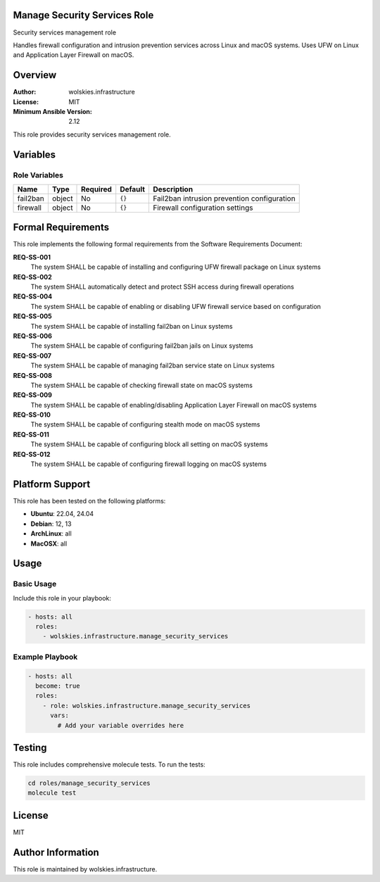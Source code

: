 Manage Security Services Role
=============================

Security services management role

Handles firewall configuration and intrusion prevention services across
Linux and macOS systems. Uses UFW on Linux and Application Layer Firewall
on macOS.


.. contents::
   :local:
   :depth: 2

Overview
========

:Author: wolskies.infrastructure
:License: MIT
:Minimum Ansible Version: 2.12

This role provides security services management role.

Variables
=========

Role Variables
--------------

==================== =============== ========== =============== =============================================
Name                 Type            Required   Default         Description
==================== =============== ========== =============== =============================================
fail2ban             object          No         ``{}``          Fail2ban intrusion prevention configuration
firewall             object          No         ``{}``          Firewall configuration settings
==================== =============== ========== =============== =============================================


Formal Requirements
===================

This role implements the following formal requirements from the Software Requirements Document:

**REQ-SS-001**
   The system SHALL be capable of installing and configuring UFW firewall package on Linux systems

**REQ-SS-002**
   The system SHALL automatically detect and protect SSH access during firewall operations

**REQ-SS-004**
   The system SHALL be capable of enabling or disabling UFW firewall service based on configuration

**REQ-SS-005**
   The system SHALL be capable of installing fail2ban on Linux systems

**REQ-SS-006**
   The system SHALL be capable of configuring fail2ban jails on Linux systems

**REQ-SS-007**
   The system SHALL be capable of managing fail2ban service state on Linux systems

**REQ-SS-008**
   The system SHALL be capable of checking firewall state on macOS systems

**REQ-SS-009**
   The system SHALL be capable of enabling/disabling Application Layer Firewall on macOS systems

**REQ-SS-010**
   The system SHALL be capable of configuring stealth mode on macOS systems

**REQ-SS-011**
   The system SHALL be capable of configuring block all setting on macOS systems

**REQ-SS-012**
   The system SHALL be capable of configuring firewall logging on macOS systems



Platform Support
================

This role has been tested on the following platforms:

* **Ubuntu**: 22.04, 24.04
* **Debian**: 12, 13
* **ArchLinux**: all
* **MacOSX**: all

Usage
=====

Basic Usage
-----------

Include this role in your playbook:

.. code-block:: yaml

   - hosts: all
     roles:
       - wolskies.infrastructure.manage_security_services

Example Playbook
----------------

.. code-block:: yaml

   - hosts: all
     become: true
     roles:
       - role: wolskies.infrastructure.manage_security_services
         vars:
           # Add your variable overrides here

Testing
=======

This role includes comprehensive molecule tests. To run the tests:

.. code-block:: bash

   cd roles/manage_security_services
   molecule test

License
=======

MIT

Author Information
==================

This role is maintained by wolskies.infrastructure.
